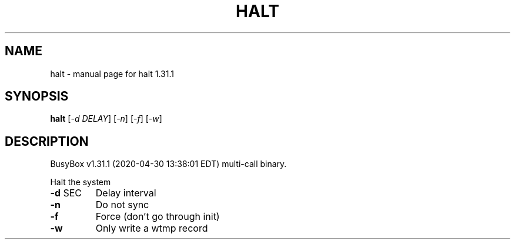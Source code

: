 .\" DO NOT MODIFY THIS FILE!  It was generated by help2man 1.47.8.
.TH HALT "1" "April 2020" "Fidelix 1.0" "User Commands"
.SH NAME
halt \- manual page for halt 1.31.1
.SH SYNOPSIS
.B halt
[\fI\,-d DELAY\/\fR] [\fI\,-n\/\fR] [\fI\,-f\/\fR] [\fI\,-w\/\fR]
.SH DESCRIPTION
BusyBox v1.31.1 (2020\-04\-30 13:38:01 EDT) multi\-call binary.
.PP
Halt the system
.TP
\fB\-d\fR SEC
Delay interval
.TP
\fB\-n\fR
Do not sync
.TP
\fB\-f\fR
Force (don't go through init)
.TP
\fB\-w\fR
Only write a wtmp record
